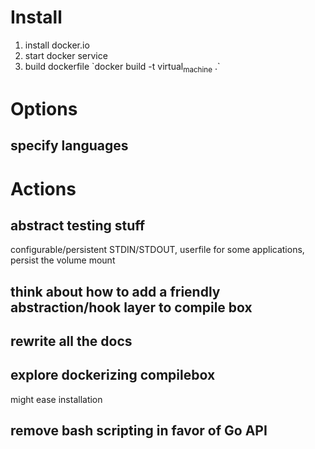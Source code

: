 * Install
  1. install docker.io
  2. start docker service
  3. build dockerfile `docker build -t virtual_machine .`
* Options
** specify languages
* Actions
** abstract testing stuff
   configurable/persistent STDIN/STDOUT, userfile
   for some applications, persist the volume mount
** think about how to add a friendly abstraction/hook layer to compile box
** rewrite all the docs
** explore dockerizing compilebox
   might ease installation
** remove bash scripting in favor of Go API

